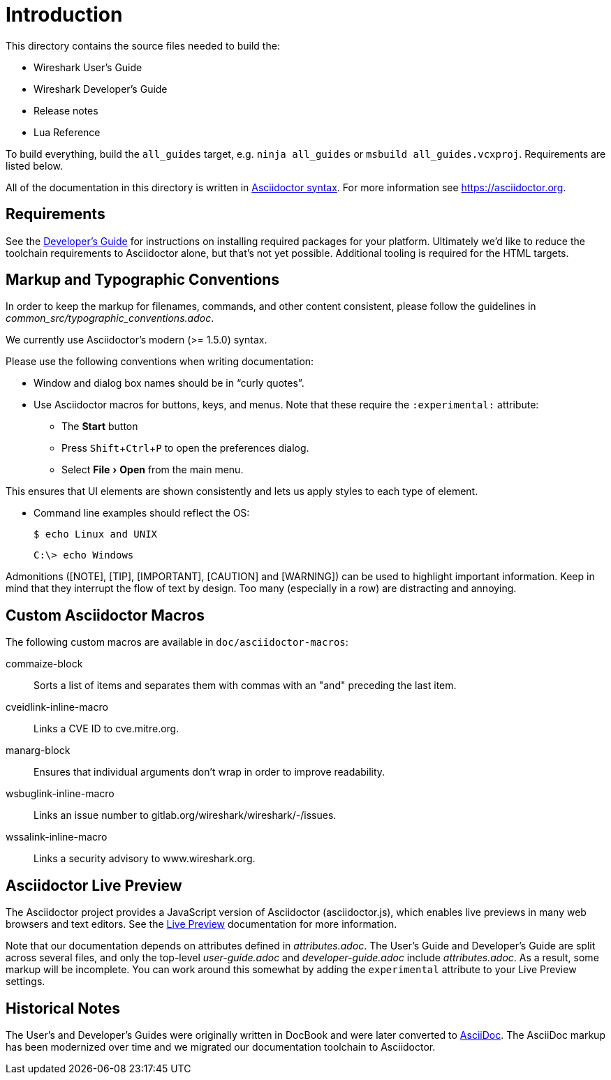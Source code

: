 
:experimental:
= Introduction

This directory contains the source files needed to build the:

- Wireshark User’s Guide
- Wireshark Developer’s Guide
- Release notes
- Lua Reference

To build everything, build the `all_guides` target, e.g. `ninja
all_guides` or `msbuild all_guides.vcxproj`. Requirements are listed
below.

All of the documentation in this directory is written in
https://asciidoctor.org/docs/asciidoc-syntax-quick-reference/[Asciidoctor syntax].
For more information see https://asciidoctor.org.

== Requirements

See the https://www.wireshark.org/docs/wsdg_html_chunked/ChToolsDocumentationToolchain.html[Developer's Guide] for instructions on installing required packages for your platform.
Ultimately we'd like to reduce the toolchain requirements to Asciidoctor alone, but that's not yet possible.
Additional tooling is required for the HTML targets.

== Markup and Typographic Conventions

In order to keep the markup for filenames, commands, and other content consistent, please follow the guidelines in __common_src/typographic_conventions.adoc__.

We currently use Asciidoctor’s modern (>= 1.5.0) syntax.

Please use the following conventions when writing documentation:

- Window and dialog box names should be in “curly quotes”.

- Use Asciidoctor macros for buttons, keys, and menus.
  Note that these require the `:experimental:` attribute:

** The btn:[Start] button
** Press kbd:[Shift+Ctrl+P] to open the preferences dialog.
** Select menu:File[Open] from the main menu.

This ensures that UI elements are shown consistently and lets us apply styles
to each type of element.

- Command line examples should reflect the OS:
+
----
$ echo Linux and UNIX
----
+
----
C:\> echo Windows
----

Admonitions ([NOTE], [TIP], [IMPORTANT], [CAUTION] and [WARNING]) can be used to highlight important
information. Keep in mind that they interrupt the flow of text by design. Too
many (especially in a row) are distracting and annoying.

== Custom Asciidoctor Macros

The following custom macros are available in `doc/asciidoctor-macros`:

commaize-block::
Sorts a list of items and separates them with commas with an "and" preceding the last item.

cveidlink-inline-macro::
Links a CVE ID to cve.mitre.org.

manarg-block::
Ensures that individual arguments don't wrap in order to improve readability.

wsbuglink-inline-macro::
Links an issue number to gitlab.org/wireshark/wireshark/-/issues.

wssalink-inline-macro::
Links a security advisory to www.wireshark.org.

== Asciidoctor Live Preview

The Asciidoctor project provides a JavaScript version of Asciidoctor
(asciidoctor.js), which enables live previews in many web browsers and
text editors. See the
https://asciidoctor.org/docs/editing-asciidoc-with-live-preview/[Live
Preview] documentation for more information.

Note that our documentation depends on attributes defined in
_attributes.adoc_. The User’s Guide and Developer’s Guide are split
across several files, and only the top-level _user-guide.adoc_ and
_developer-guide.adoc_ include _attributes.adoc_. As a result,
some markup will be incomplete. You can work around this somewhat by
adding the `experimental` attribute to your Live Preview settings.

== Historical Notes

The User’s and Developer’s Guides were originally written in DocBook and were later converted to https://asciidoc.org/[AsciiDoc].
The AsciiDoc markup has been modernized over time and we migrated our documentation toolchain to Asciidoctor.

